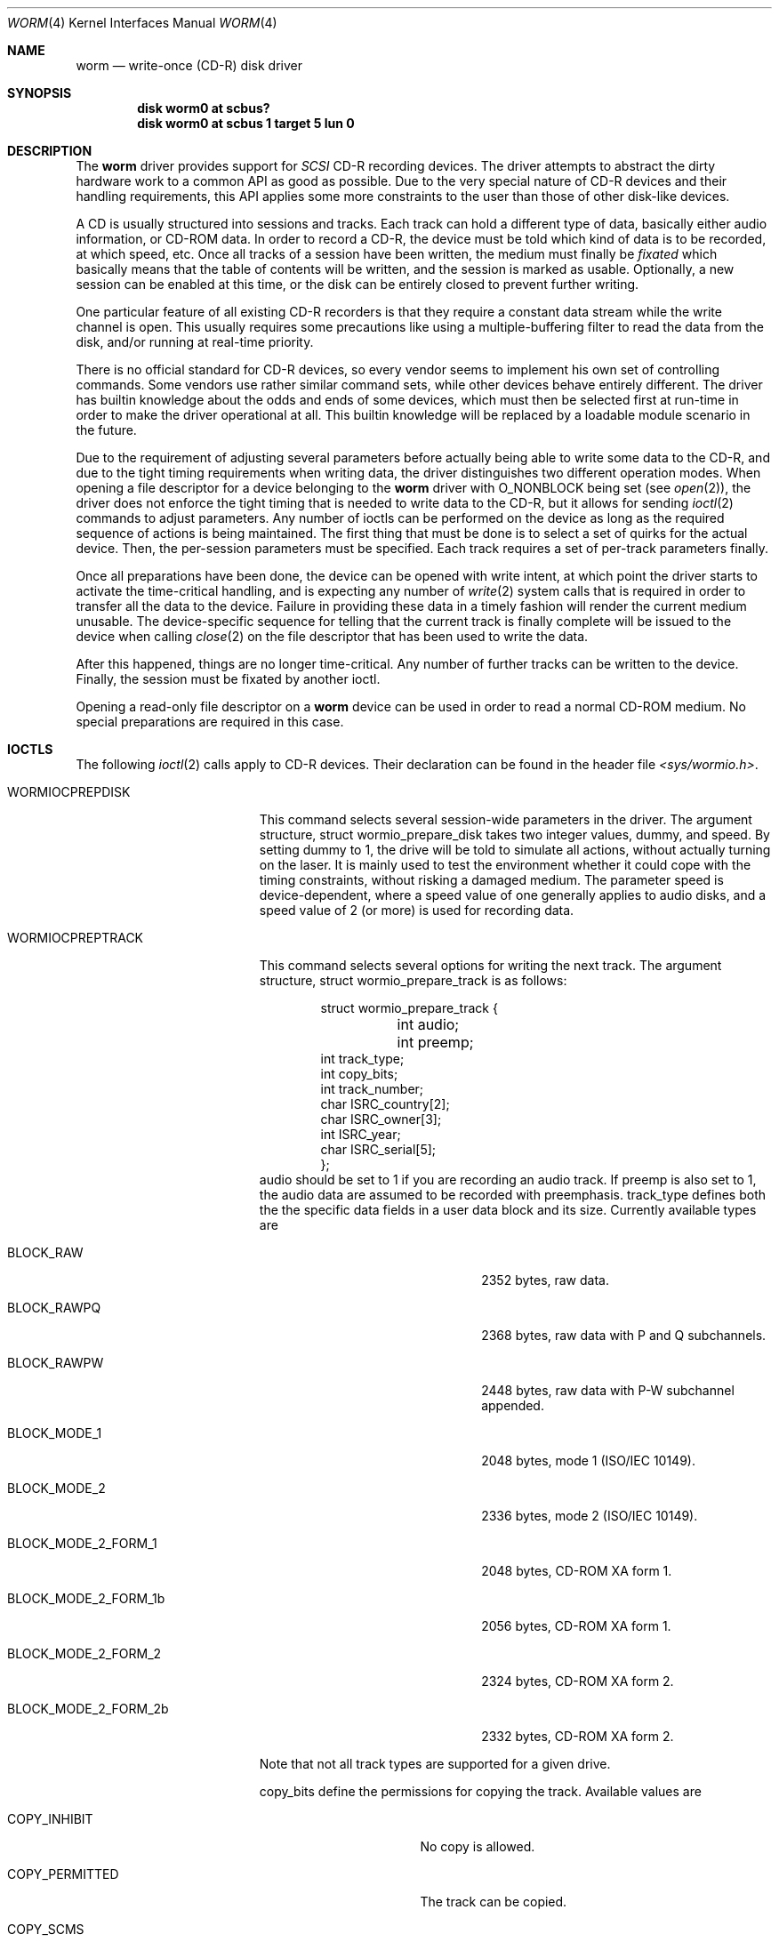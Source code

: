 .\" 
.\" Copyright (C) 1996
.\"   interface business GmbH
.\"   Tolkewitzer Strasse 49
.\"   D-01277 Dresden
.\"   F.R. Germany
.\"
.\" All rights reserved.
.\"
.\" Written by Joerg Wunsch <joerg_wunsch@interface-business.de>
.\"
.\" 
.\" Redistribution and use in source and binary forms, with or without
.\" modification, are permitted provided that the following conditions
.\" are met:
.\" 1. Redistributions of source code must retain the above copyright
.\"    notice, this list of conditions and the following disclaimer.
.\" 2. Redistributions in binary form must reproduce the above copyright
.\"    notice, this list of conditions and the following disclaimer in the
.\"    documentation and/or other materials provided with the distribution.
.\"
.\" THIS SOFTWARE IS PROVIDED BY THE AUTHOR(S) ``AS IS'' AND ANY
.\" EXPRESS OR IMPLIED WARRANTIES, INCLUDING, BUT NOT LIMITED TO, THE
.\" IMPLIED WARRANTIES OF MERCHANTABILITY AND FITNESS FOR A PARTICULAR
.\" PURPOSE ARE DISCLAIMED.  IN NO EVENT SHALL THE AUTHOR(S) BE LIABLE
.\" FOR ANY DIRECT, INDIRECT, INCIDENTAL, SPECIAL, EXEMPLARY, OR
.\" CONSEQUENTIAL DAMAGES (INCLUDING, BUT NOT LIMITED TO, PROCUREMENT
.\" OF SUBSTITUTE GOODS OR SERVICES; LOSS OF USE, DATA, OR PROFITS; OR
.\" BUSINESS INTERRUPTION) HOWEVER CAUSED AND ON ANY THEORY OF
.\" LIABILITY, WHETHER IN CONTRACT, STRICT LIABILITY, OR TORT
.\" (INCLUDING NEGLIGENCE OR OTHERWISE) ARISING IN ANY WAY OUT OF THE
.\" USE OF THIS SOFTWARE, EVEN IF ADVISED OF THE POSSIBILITY OF SUCH
.\" DAMAGE.
.\"
.\" $Id: worm.4,v 1.14 1998/03/12 07:30:19 charnier Exp $
.\" "
.Dd January 27, 1996
.Dt WORM 4
.Os FreeBSD
.Sh NAME
.Nm worm
.Nd write-once (CD-R) disk driver
.Sh SYNOPSIS
.Cd disk worm0 at scbus?
.Cd disk worm0 at scbus 1 target 5 lun 0
.Sh DESCRIPTION
The
.Nm worm
driver provides support for 
.Em SCSI
CD-R recording devices.  The
driver attempts to abstract the dirty hardware work to a common API as
good as possible.  Due to the very special nature of CD-R devices and
their handling requirements, this API applies some more constraints to
the user than those of other disk-like devices.
.Pp
A CD is usually structured into sessions and tracks.  Each track can
hold a different type of data, basically either audio information, or
CD-ROM data.  In order to record a CD-R, the device must be told which
kind of data is to be recorded, at which speed, etc.  Once all tracks
of a session have been written, the medium must finally be
.Em fixated
which basically means that the table of contents will be written, and
the session is marked as usable.  Optionally, a new session can be
enabled at this time, or the disk can be entirely closed to prevent
further writing.
.Pp
One particular feature of all existing CD-R recorders is that they
require a constant data stream while the write channel is open.  This
usually requires some precautions like using a multiple-buffering
filter to read the data from the disk, and/or running at real-time
priority.
.Pp
There is no official standard for CD-R devices, so every vendor seems
to implement his own set of controlling commands.  Some vendors use
rather similar command sets, while other devices behave entirely
different.  The driver has builtin knowledge about the odds and ends
of some devices, which must then be selected first at run-time in
order to make the driver operational at all.  This builtin knowledge
will be replaced by a loadable module scenario in the future.
.Pp
Due to the requirement of adjusting several parameters before actually
being able to write some data to the CD-R, and due to the tight timing
requirements when writing data, the driver distinguishes two different
operation modes.  When opening a file descriptor for a device belonging
to the
.Nm
driver with
.Dv O_NONBLOCK
being set
.Pq see Xr open 2 ,
the driver does not enforce the tight timing that is needed to write
data to the CD-R, but it allows for sending
.Xr ioctl 2
commands to adjust parameters.  Any number of ioctls can be performed
on the device as long as the required sequence of actions is being
maintained.  The first thing that must be done is to select a set of
quirks for the actual device.  Then, the per-session parameters must
be specified.  Each track requires a set of per-track parameters
finally.
.Pp
Once all preparations have been done, the device can be opened with
write intent, at which point the driver starts to activate the
time-critical handling, and is expecting any number of
.Xr write 2
system calls that is required in order to transfer all the data to the
device.  Failure in providing these data in a timely fashion will render
the current medium unusable.  The device-specific sequence for telling
that the current track is finally complete will be issued to the device
when calling
.Xr close 2
on the file descriptor that has been used to write the data.
.Pp
After this happened, things are no longer time-critical.  Any number of
further tracks can be written to the device.  Finally, the session must
be fixated by another ioctl.
.Pp
Opening a read-only file descriptor on a
.Nm worm
device can be used in order to read a normal CD-ROM medium.  No special
preparations are required in this case.
.Sh IOCTLS
The following 
.Xr ioctl 2
calls apply to CD-R devices.  Their declaration can be found in the
header file
.Pa <sys/wormio.h> .
.Bl -tag -width WORMIOFINISHTRACK
.It Dv WORMIOCPREPDISK
This command selects several session-wide parameters in the driver.
The argument structure,
.Dv struct wormio_prepare_disk
takes two integer values,
.Dv dummy ,
and
.Dv speed .
By setting
.Dv dummy
to 1, the drive will be told to simulate all actions, without actually
turning on the laser.  It is mainly used to test the environment
whether it could cope with the timing constraints, without risking a
damaged medium.  The parameter
.Dv speed
is device-dependent, where a speed value of one generally applies to
audio disks, and a speed value of 2 (or more) is used for recording
data.
.It Dv WORMIOCPREPTRACK
This command selects several options for writing the next track.
The argument structure,
.Dv struct wormio_prepare_track
is as follows:
.Bd -literal -offset indent
struct wormio_prepare_track {
	int audio;
	int preemp;
        int track_type;
        int copy_bits; 
        int track_number;
        char ISRC_country[2];
        char ISRC_owner[3];
        int ISRC_year;
        char ISRC_serial[5];
};
.Ed
.Dv audio
should be set to 1 if you are recording an audio track.
If
.Dv preemp
is also set to 1, the audio data are assumed to be recorded with
preemphasis.
.Dv track_type 
defines both the the specific data fields in a user data block and
its size. Currently available types are
.Bl -tag -width BLOCK_MODE_2_FORM_2b
.It Dv BLOCK_RAW
2352 bytes, raw data.
.It Dv BLOCK_RAWPQ
2368 bytes, raw data with P and Q subchannels.
.It Dv BLOCK_RAWPW
2448 bytes, raw data with P-W subchannel appended.
.It Dv BLOCK_MODE_1
2048 bytes, mode 1 (ISO/IEC 10149).
.It Dv BLOCK_MODE_2
2336 bytes, mode 2 (ISO/IEC 10149).
.It Dv BLOCK_MODE_2_FORM_1
2048 bytes, CD-ROM XA form 1.
.It Dv BLOCK_MODE_2_FORM_1b 
2056 bytes, CD-ROM XA form 1.
.It Dv BLOCK_MODE_2_FORM_2
2324 bytes, CD-ROM XA form 2.
.It Dv BLOCK_MODE_2_FORM_2b
2332 bytes, CD-ROM XA form 2.
.El
.Pp
Note that not all track types are supported for a given drive.
.Pp
.Dv copy_bits
define the permissions for copying the track. Available values are
.Bl -tag -width  COPY_PERMITTED
.It Dv COPY_INHIBIT
No copy is allowed.
.It Dv COPY_PERMITTED
The track can be copied.
.It Dv COPY_SCMS 
The track can be copied once.
.El

.Dv track_number :
if the track number is zero, a new track will be created with a track
number one higher than the previous track. If the track number is not
zero, then this track number must point to a reserved track, unless it
is an  empty disc which will start with the given track number.

.Dv ISRC_country :
two characters in the range [0-9A-Z] defining the country code.

.Dv ISRC_owner :
three characters in the range [0-9A-Z] defining the owner code.

.Dv ISRC_year :
the year of recording.

.Dv ISRC_serial :
a serial number, composed of 5 digits.
.Pp
For writing an audio track, setting 
.Dv audio
to 1,
.Dv preemp
to 0 or 1 and all the other field to 0 will do the job. For writing a
data track, you can just set
.Dv track_type 
to
.Dv BLOCK_MODE_1 .

.It Dv WORMIOCREADSESSIONINFO
This command returns the information needed for writing a complete
session at once. The argument structure,
.Dv struct wormio_session_info ,
is as follows:
.Bd -literal -offset indent
struct wormio_session_info {
    u_short lead_in;
    u_short lead_out;
};
.Ed
.Dv lead_in 
gives the length (in blocks) of the lead-in area.
.Dv lead_out
gives the length (in blocks) of the lead-out area.

.It WORMIOCWRITESESSION
This command enables to write a session without interruption. You must
then supply raw data blocks for the lead-in, the program area
(including pregaps) and the lead-out. The session is closed with a 
.Dv WORMIOCFINISHTRACK
command. The argument structure,
.Dv wormio_write_session ,
is as follows:
.Bd -literal -offset indent
struct wormio_write_session {
    int toc_type;
    int onp;
    int lofp;
    int length;
    char catalog[13];
    u_char *track_desc;
};
.Ed
.Dv toc_type
determines what type of table of contents will be recorded in the
lead-in. Possible values are:

.Bl -tag -width XXX
.It Dv 0
CD-DA
.It Dv 1
CD_ROM
.It Dv 2
CD-ROM XA with first track in mode 1
.It Dv 3
CD-ROM XA with first track in mode 2
.It Dv 4
CDI
.El

.Dv onp ,
if set to 1 requests a new program area to be opened. This implies
that the start time of the new program area is included in the lead-in
of the current session.
.Dv lofp
is a parameter only valid when
.Dv toc_type
is equal to 1 and specifies whether the lead-out must be written in
mode 1 or mode 2. The mode of the lead-out must be equal to the mode
of the last track of the session.
.Dv length 
specifies the length of the track descriptor.
.Dv catalog 
can be used to set the catalog number information and is composed of
13 digits. If this array is composed of null bytes, no catalog will be
written.
.Dv track_desc
is a pointer to the array containing the encoding of the table of
contents.

.It Dv WORMIOCFINISHTRACK
Will terminate the track. It takes no argument. Note that closing the
device will also terminate the track.

.It Dv WORMIOCFIXATION
This closes the current session.  The argument is a pointer to
.Dv struct wormio_fixation ,
with the elements
.Dv toc_type ,
an integer between 0 and 4, describing the table-of-contents type.  See
.Xr wormcontrol 8
for a list of useful values.  Optionally, setting the field
.Dv onp
to 1 will cause the next session being opened, so further recording
can be performed into the remaining space.  If
.Dv onp
is 0, the disk will be closed once and for all.

.It Dv WORMIOCFIRSTWRITABLEADDR
This command will return the next logical writable address for the
write command. The argument is a pointer to
.Dv struct wormio_first_writable_addr ,
with the elements
.Dv track ,
the track for which the write address will be returned,
.Dv mode ,
which can take the values 1 or 2, 
.Dv raw ,  
which must be set to 1 if the pregap must not be taken in account,
.Dv audio , 
which must be set to 1 for an audio track (in this case, mode
indicates if there is preemphasis) and
.Dv addr .

addr will be the address corresponding to the next write command.

.It Dv WORMIOERROR
This call may be used to get additional information when a I/O error
occured or to check if the last command ended with a recovered
error or a warning. The argument is  a pointer to an integer. The
returned value can be:
.Bl -tag -width  WORM_
.It Dv WORM_SEQUENCE_ERROR
Occurs if a write is performed when the track has not been prepared or
if 
.Dv WORMCPREPTRACK 
is done without a prior 
.Dv WORMIOCPREPDISK .
.It Dv WORM_BUFFER_UNDERRUN
Indicates that the write action stopped because the cache buffer emptied.
.It Dv WORM_DUMMY_BLOCKS_ADDED
This a warning which may occur when the track is closed. Indicates
that during writing dummy blocks are added to meet the disc
specification (minimum of 300 blocks for a track).
.It Dv WORM_CALIBRATION_AREA_ALMOST_FULL
This is warning which indicates that a few Optimum Power Calibration
areas are left. It is recommended to fixate after the tracks are written.
.It Dv WORM_CALIBRATION_AREA_FULL
Indicates that the Calibration area is full. This means that no further
writes can be performed on this disc.
.It Dv WORM_ABSORPTION_CONTROL_ERROR
Indicates that an error might have occurred in the recorded data that
was written, caused by laser power clipping. This is a warning.
.It Dv WORM_END_OF_MEDIUM
Indicates that during writing the end of medium is detected or the
amount of track reached the limit of 99.
.It Dv WORM_OPTIMUM_POWER_CALIBRATION_ERROR
Indicates that power calibration failed. This could indicate: Wrong WO
medium installed, laser failure or drive failure.
.Pp
.El
If an unknown error occured, the returned value will be -1.

.El
Specifying wrong argument values to the above ioctl command will cause
the driver to return an error condition with
.Va errno
set to
.Er EINVAL .
.Pp
In addition, the 
.Xr scsi 4
general ioctls may be used with the 
.Nm
driver, but only against the control device.
.Sh BUGS
The driver is considered beta quality.  There's still a lot of
polishing required.
.Pp
Preparing the driver for a CD-R from another vendor will require you
to understand the source code, be used to the SCSI-2 specification,
hold a copy of the vendor's SCSI reference manual on your desk, and
have a lot of patience and CD-R's.
.Pp
The driver should include all the functionality of the
.Xr cd 4
driver.  No strategy for implementing this kind of interaction has
been designed yet, altough it's now finally possible to at least
read CD-ROM media through it.
.Pp
The first
.Em Unit Attention
conditition after a media change is often not yet caught, although
the driver was designed to catch it.  This can royally screw a user
of the driver, thus make sure to manually catch it before actually
starting a burn.  This can be done for example with a dummy
.Em Test Unit Ready
command:
.Bd -literal
scsi -f /dev/rworm0.ctl -c "0 0 0 0 0 0" >/dev/null 2>&1
.Ed
.Sh FILES
.Bl -tag -width /dev/rworm[0-9].ctl -compact
.It Pa /dev/rworm[0-9]
device for ioctl's and to write a CD-R
.It Pa /dev/rworm[0-9].ctl
the control device, as being used by
.Xr scsi 8
.It Pa /dev/worm[0-9]
the buffered devices that can be used to mount a CD-ROM.
.El
.Sh DIAGNOSTICS
See above.
.Sh SEE ALSO
.Xr close 2 ,
.Xr ioctl 2 ,
.Xr open 2 ,
.Xr write 2 ,
.Xr cd 4 ,
.Xr scsi 4 ,
.Xr scsi 8 ,
.Xr wormcontrol 8
.Sh AUTHORS
The first skeleton for a
.Nm
driver has been written by
.An Peter Dufault
in May, 1995.  The driver has
then been improved and made actually usable at all by
.ie t J\(:org Wunsch
.el Joerg Wunsch
in January, 1996.
.Sh HISTORY
The
.Nm
driver appeared in
.Fx 2.1 .
